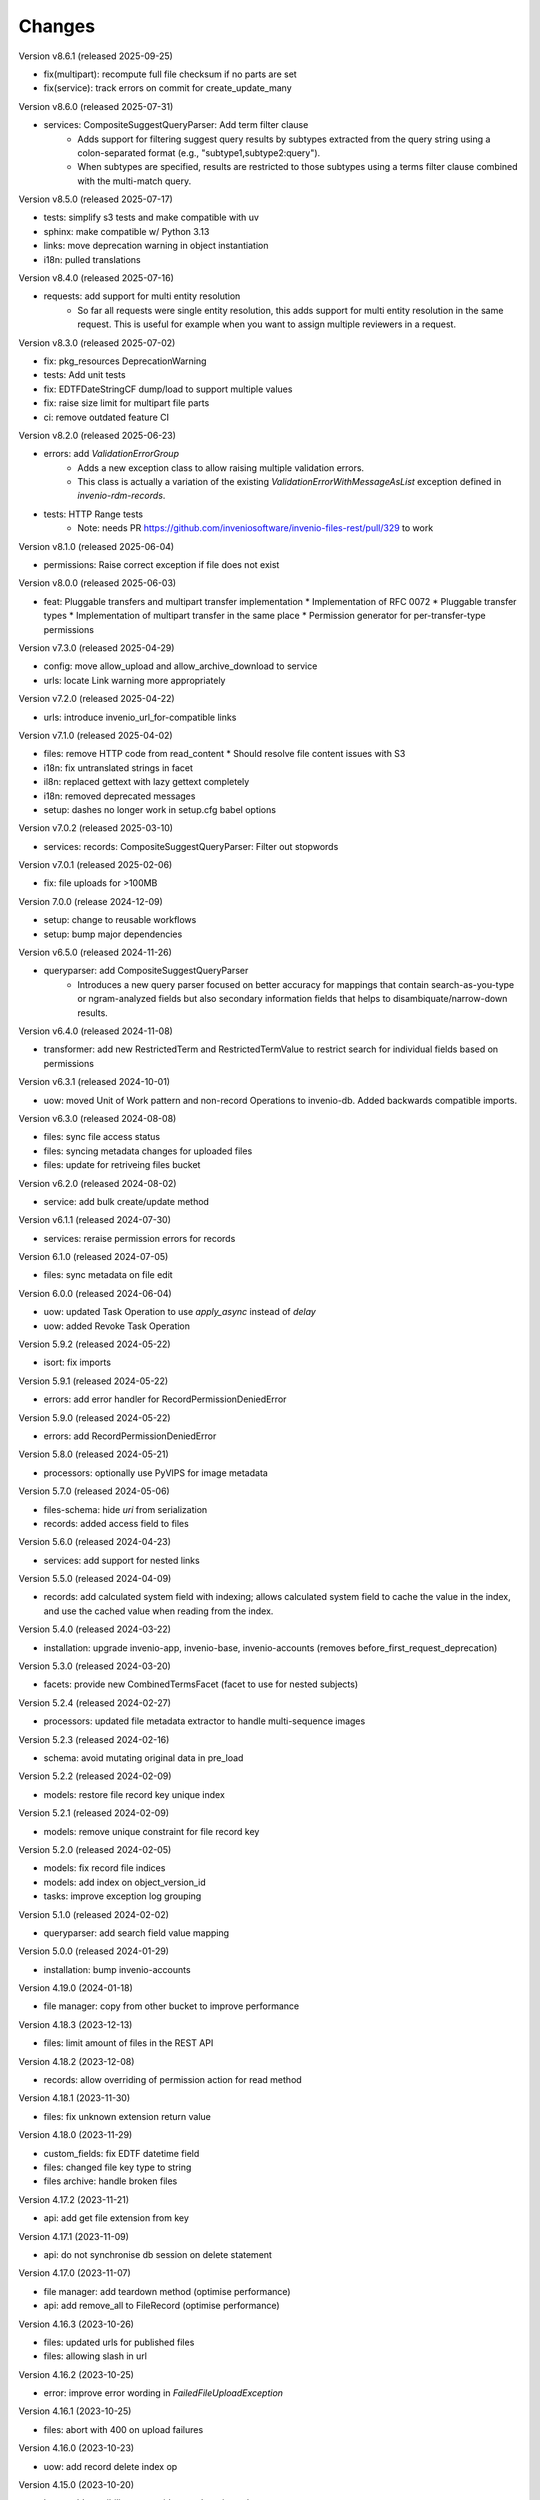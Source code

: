 ..
    Copyright (C) 2020-2024 CERN.
    Copyright (C) 2024-2025 Graz University of Technology.
    Copyright (C) 2025 Northwestern University.

    Invenio-Records-Resources is free software; you can redistribute it and/or
    modify it under the terms of the MIT License; see LICENSE file for more
    details.

Changes
=======

Version v8.6.1 (released 2025-09-25)

- fix(multipart): recompute full file checksum if no parts are set
- fix(service): track errors on commit for create_update_many

Version v8.6.0 (released 2025-07-31)

- services: CompositeSuggestQueryParser: Add term filter clause
    * Adds support for filtering suggest query results by subtypes extracted
      from the query string using a colon-separated format (e.g., "subtype1,subtype2:query").
    * When subtypes are specified, results are restricted to those subtypes using
      a terms filter clause combined with the multi-match query.

Version v8.5.0 (released 2025-07-17)

- tests: simplify s3 tests and make compatible with uv
- sphinx: make compatible w/ Python 3.13
- links: move deprecation warning in object instantiation
- i18n: pulled translations

Version v8.4.0 (released 2025-07-16)

- requests: add support for multi entity resolution
    * So far all requests were single entity resolution, this adds support for
      multi entity resolution in the same request. This is useful for example
      when you want to assign multiple reviewers in a request.

Version v8.3.0 (released 2025-07-02)

- fix: pkg_resources DeprecationWarning
- tests: Add unit tests
- fix: EDTFDateStringCF dump/load to support multiple values
- fix: raise size limit for multipart file parts
- ci: remove outdated feature CI

Version v8.2.0 (released 2025-06-23)

- errors: add `ValidationErrorGroup`
    * Adds a new exception class to allow raising multiple validation errors.
    * This class is actually a variation of the existing
      `ValidationErrorWithMessageAsList` exception defined in
      `invenio-rdm-records`.

- tests: HTTP Range tests
     * Note: needs PR https://github.com/inveniosoftware/invenio-files-rest/pull/329 to work

Version v8.1.0 (released 2025-06-04)

- permissions: Raise correct exception if file does not exist

Version v8.0.0 (released 2025-06-03)

- feat: Pluggable transfers and multipart transfer implementation
  * Implementation of RFC 0072
  * Pluggable transfer types
  * Implementation of multipart transfer in the same place
  * Permission generator for per-transfer-type permissions

Version v7.3.0 (released 2025-04-29)

- config: move allow_upload and allow_archive_download to service
- urls: locate Link warning more appropriately

Version v7.2.0 (released 2025-04-22)

- urls: introduce invenio_url_for-compatible links

Version v7.1.0 (released 2025-04-02)

- files: remove HTTP code from read_content
  * Should resolve file content issues with S3
- i18n: fix untranslated strings in facet
- il8n: replaced gettext with lazy gettext completely
- i18n: removed deprecated messages
- setup: dashes no longer work in setup.cfg babel options

Version v7.0.2 (released 2025-03-10)

- services: records: CompositeSuggestQueryParser: Filter out stopwords

Version v7.0.1 (released 2025-02-06)

- fix: file uploads for >100MB

Version 7.0.0 (release 2024-12-09)

- setup: change to reusable workflows
- setup: bump major dependencies

Version v6.5.0 (released 2024-11-26)

- queryparser: add CompositeSuggestQueryParser
    * Introduces a new query parser focused on better accuracy for
      mappings that contain search-as-you-type or ngram-analyzed fields but
      also secondary information fields that helps to
      disambiquate/narrow-down results.

Version v6.4.0 (released 2024-11-08)

- transformer: add new RestrictedTerm and RestrictedTermValue to restrict search for
  individual fields based on permissions

Version v6.3.1 (released 2024-10-01)

- uow: moved Unit of Work pattern and non-record Operations to invenio-db.
  Added backwards compatible imports.

Version v6.3.0 (released 2024-08-08)

- files: sync file access status
- files: syncing metadata changes for uploaded files
- files: update for retriveing files bucket

Version v6.2.0 (released 2024-08-02)

- service: add bulk create/update method

Version v6.1.1 (released 2024-07-30)

- services: reraise permission errors for records

Version 6.1.0 (released 2024-07-05)

- files: sync metadata on file edit

Version 6.0.0 (released 2024-06-04)

- uow: updated Task Operation to use `apply_async` instead of `delay`
- uow: added Revoke Task Operation

Version 5.9.2 (released 2024-05-22)

- isort: fix imports

Version 5.9.1 (released 2024-05-22)

- errors: add error handler for RecordPermissionDeniedError

Version 5.9.0 (released 2024-05-22)

- errors: add RecordPermissionDeniedError

Version 5.8.0 (released 2024-05-21)

- processors: optionally use PyVIPS for image metadata

Version 5.7.0 (released 2024-05-06)

- files-schema: hide `uri` from serialization
- records: added access field to files

Version 5.6.0 (released 2024-04-23)

- services: add support for nested links

Version 5.5.0 (released 2024-04-09)

* records: add calculated system field with indexing; allows calculated system field to cache the value in the index, and
  use the cached value when reading from the index.

Version 5.4.0 (released 2024-03-22)

- installation: upgrade invenio-app, invenio-base, invenio-accounts
  (removes before_first_request_deprecation)

Version 5.3.0 (released 2024-03-20)

- facets: provide new CombinedTermsFacet (facet to use for nested subjects)

Version 5.2.4 (released 2024-02-27)

- processors: updated file metadata extractor to handle multi-sequence images

Version 5.2.3 (released 2024-02-16)

- schema: avoid mutating original data in pre_load

Version 5.2.2 (released 2024-02-09)

- models: restore file record key unique index

Version 5.2.1 (released 2024-02-09)

- models: remove unique constraint for file record key

Version 5.2.0 (released 2024-02-05)

- models: fix record file indices
- models: add index on object_version_id
- tasks: improve exception log grouping

Version 5.1.0 (released 2024-02-02)

- queryparser: add search field value mapping

Version 5.0.0 (released 2024-01-29)

- installation: bump invenio-accounts

Version 4.19.0 (2024-01-18)

- file manager: copy from other bucket to improve performance

Version 4.18.3 (2023-12-13)

- files: limit amount of files in the REST API

Version 4.18.2 (2023-12-08)

- records: allow overriding of permission action for read method

Version 4.18.1 (2023-11-30)

- files: fix unknown extension return value

Version 4.18.0 (2023-11-29)

- custom_fields: fix EDTF datetime field
- files: changed file key type to string
- files archive: handle broken files

Version 4.17.2 (2023-11-21)

- api: add get file extension from key

Version 4.17.1 (2023-11-09)

- api: do not synchronise db session on delete statement

Version 4.17.0 (2023-11-07)

- file manager: add teardown method (optimise performance)
- api: add remove_all to FileRecord (optimise performance)

Version 4.16.3 (2023-10-26)

- files: updated urls for published files
- files: allowing slash in url

Version 4.16.2 (2023-10-25)

- error: improve error wording in `FailedFileUploadException`

Version 4.16.1 (2023-10-25)

- files: abort with 400 on upload failures

Version 4.16.0 (2023-10-23)

- uow: add record delete index op

Version 4.15.0 (2023-10-20)

- base: add possibility to override search options class

Version 4.14.1 (2023-10-19)

- sort: fallback safely to sort_options

Version 4.14.0 (2023-10-19)

- services: custom_fields: date: use parse_edtf from babel-edtf
- params: validate param option against all available options if exist

Version 4.13.0 (2023-10-19)

- resolver: raises `PIDDoesNotExistError` when record is deleted

Version 4.12.0 (2023-10-11)

- setup: upgrade marshmallow-utils

Version 4.11.7 (2023-10-02)

- bump invenio-stats

Version 4.11.6 (2023-10-02)

- components: handle file upload interruption

Version 4.11.5 (2023-09-29)

- service: add `extra_filter` to reindex method

Version 4.11.4 (2023-09-28)

- params: make sort/facets params immutable

Version 4.11.3 (2023-09-19)

- revert fix bool comparison in api

Version 4.11.2 (2023-09-18)

-  api: fix bool comparison

Version 4.11.1 (2023-09-15)

- records: added link template for read_many calls.

Version 4.11.0 (2023-09-14)

- expanded fields: add null checks
- files: set bucket quota
- service: add sort to read_many

Version 4.10.1 (2023-09-12)

- systemfields: revert files dumping
- systemfields: support conditional dumping of files

Version 4.10.0 (2023-09-05)

- uow: run bulk indexing on post commit hook

Version 4.9.1 (2023-09-05)

- files: dump files order and preview only if entries are dumped (revert)

Version 4.9.0 (2023-09-05)

- files: dump files order and preview only if entries are dumped

Version 4.8.0 (2023-08-25)

- services: move reindex latest records to drafts-resources
- processors: make image formats (checked for metadata) configurable (#484)

Version 4.7.0 (2023-08-16)

- Implement file syncing when publishing a record
- Fixes deletion of files to default to soft deletion unless
  the correct flags are being used.

Version 4.6.0 (2023-08-14)

- service: add a method to reindex all record's versions, with the
  latest first.

Version 4.5.0 (2023-07-11)

- relations: reindex by chunk

Version 4.4.0 (2023-07-11)

- make files component file attributes configurable

Version 4.3.0 (2023-06-15)

- upgrade invenio-accounts

Version 4.2.0 (2023-06-02)

- schemas: fix 'size' value not being dumped if it is 0
- expanded fields: add a non-resolvable system record

Version 4.1.0 (2023-05-04)

- add ServiceResultResolver and ServiceResultProxy

Version 4.0.0 (2023-04-24)

- files: add support for files metadata indexing

Version 3.0.0 (2023-04-20)

- query parser: add allow list and fields to fine tune query parsing

Version 2.0.0 (2023-03-24)

- expandable-field: add a new abstractmethod called `ghost_record` that returns the
  unresolvable representation aka "ghost" of the expanding entity.
- global: renames resolvers to entity_resolvers

Version 1.3.1 (2023-03-23)

- custom-fields: control `field_cls` customization

Version 1.3.0 (2023-03-17)

- errors: add FileKeyNotFoundError

Version 1.2.1 (2023-03-14)

- setup: install invenio_stats

Version 1.2.0 (2023-03-13)

- resource: add event emitter for usage statistics calculation

Version 1.1.1 (2023-03-08)

- dependencies: bump flask-resources

Version 1.1.0 (2023-03-02)

- remove deprecated flask-babelex dependency and imports
- upgrade invenio-pidstore, invenio-records-permissions, invenio-i18n, invenio-records

Version 1.0.9 (2023-02-24)

- serialization: remove files URI for local files

Version 1.0.8 (2023-02-13)

- service: add record indexer service mixin

Version 1.0.7 (2023-02-06)

- service utils: add utility to map query parameters to a dictionary based
  on the service config

Version 1.0.6 (2023-01-23)

- resources: add archive download endpoint for record files

Version 1.0.5 (2023-01-10)

- facets: add facet not found exception

Version 1.0.4 (2022-12-19)

- search: added query parse cls to search config

Version 1.0.3 (2022-12-01)

- Breaking change: FieldsResolver.expand() method is changed to require an identity parameter.
- Breaking change: LinksTemplate.expand() method is changed to require an identity parameter.

Version 1.0.2 (2022-11-25)

- Add i18n translations.

Version 1.0.1 (2022-11-15)

- Compute file status based on storage class.
- Use bulk indexing on when rebuilding indices.

Version 1.0.0

- Initial public release.
